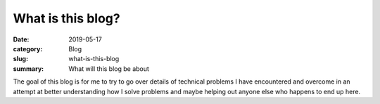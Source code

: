 What is this blog?
===================

:date: 2019-05-17
:category: Blog
:slug: what-is-this-blog
:summary: What will this blog be about

The goal of this blog is for me to try to go over details of technical problems
I have encountered and overcome in an attempt at better understanding how I
solve problems and maybe helping out anyone else who happens to end up here.
